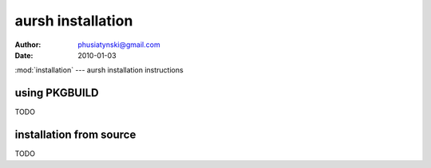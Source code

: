 aursh installation
==================


:Author: phusiatynski@gmail.com
:Date:   2010-01-03
:mod:`installation` --- aursh installation instructions


using PKGBUILD
--------------

TODO



installation from source
------------------------

TODO
